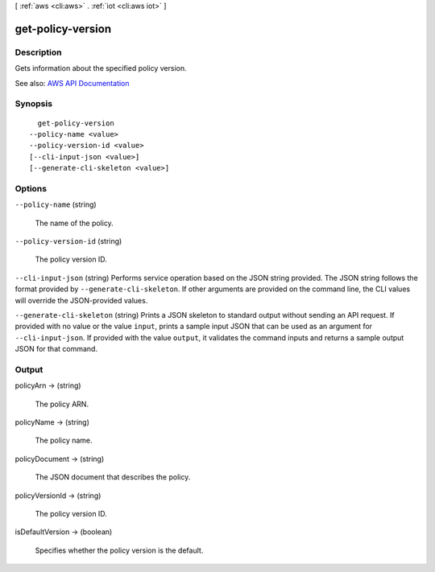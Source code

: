 [ :ref:`aws <cli:aws>` . :ref:`iot <cli:aws iot>` ]

.. _cli:aws iot get-policy-version:


******************
get-policy-version
******************



===========
Description
===========



Gets information about the specified policy version.



See also: `AWS API Documentation <https://docs.aws.amazon.com/goto/WebAPI/iot-2015-05-28/GetPolicyVersion>`_


========
Synopsis
========

::

    get-policy-version
  --policy-name <value>
  --policy-version-id <value>
  [--cli-input-json <value>]
  [--generate-cli-skeleton <value>]




=======
Options
=======

``--policy-name`` (string)


  The name of the policy.

  

``--policy-version-id`` (string)


  The policy version ID.

  

``--cli-input-json`` (string)
Performs service operation based on the JSON string provided. The JSON string follows the format provided by ``--generate-cli-skeleton``. If other arguments are provided on the command line, the CLI values will override the JSON-provided values.

``--generate-cli-skeleton`` (string)
Prints a JSON skeleton to standard output without sending an API request. If provided with no value or the value ``input``, prints a sample input JSON that can be used as an argument for ``--cli-input-json``. If provided with the value ``output``, it validates the command inputs and returns a sample output JSON for that command.



======
Output
======

policyArn -> (string)

  

  The policy ARN.

  

  

policyName -> (string)

  

  The policy name.

  

  

policyDocument -> (string)

  

  The JSON document that describes the policy.

  

  

policyVersionId -> (string)

  

  The policy version ID.

  

  

isDefaultVersion -> (boolean)

  

  Specifies whether the policy version is the default.

  

  

